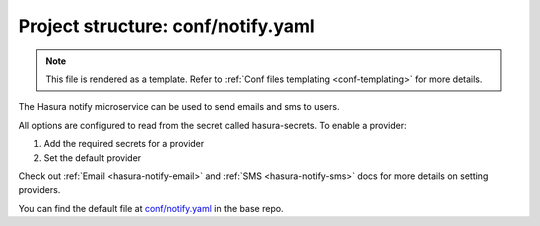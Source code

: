 .. _hasura-dir-conf-notify.yaml:

Project structure: conf/notify.yaml
===================================

.. note::

   This file is rendered as a template. Refer to :ref:`Conf files templating <conf-templating>` for more details.

The Hasura notify microservice can be used to send emails and sms to users.

All options are configured to read from the secret called hasura-secrets. To enable a provider:

1. Add the required secrets for a provider
2. Set the default provider

Check out :ref:`Email <hasura-notify-email>` and :ref:`SMS <hasura-notify-sms>` docs for more details on setting providers.

You can find the default file at `conf/notify.yaml <https://github.com/hasura/base/blob/master/conf/notify.yaml>`_ in the base repo.

